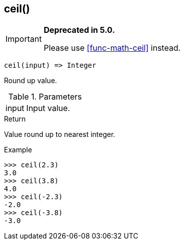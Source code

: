 [.nxsl-function]
[[func-ceil]]
== ceil()

****
[IMPORTANT]
====
*Deprecated in 5.0.*

Please use <<func-math-ceil>> instead.
====
****

[source,c]
----
ceil(input) => Integer
----

Round up value.

.Parameters
[cols="1,3" grid="none", frame="none"]
|===
|input|Input value.
|===

.Return

Value round up to nearest integer.

.Example
[.source]
....
>>> ceil(2.3)
3.0
>>> ceil(3.8)
4.0
>>> ceil(-2.3)
-2.0
>>> ceil(-3.8)
-3.0
....
